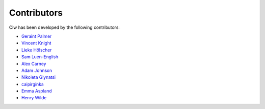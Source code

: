 Contributors
------------

Ciw has been developed by the following contributors:

+ `Geraint Palmer <https://github.com/geraintpalmer/>`_
+ `Vincent Knight <https://github.com/drvinceknight/>`_
+ `Lieke Hölscher <https://github.com/Lieke19/>`_
+ `Sam Luen-English <https://github.com/sluenenglish/>`_
+ `Alex Carney <https://github.com/alcarney/>`_
+ `Adam Johnson <https://github.com/adamchainz/>`_
+ `Nikoleta Glynatsi <https://github.com/Nikoleta-v3/>`_
+ `caipirginka <https://github.com/caipirginka>`_
+ `Emma Aspland <https://github.com/EmmaAspland>`_
+ `Henry Wilde <https://github.com/daffidwilde>`_